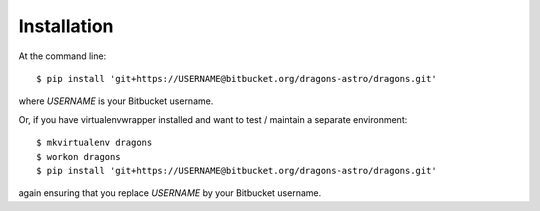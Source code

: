 ============
Installation
============

At the command line::

    $ pip install 'git+https://USERNAME@bitbucket.org/dragons-astro/dragons.git'

where `USERNAME` is your Bitbucket username.

Or, if you have virtualenvwrapper installed and want to test / maintain a
separate environment::

    $ mkvirtualenv dragons
    $ workon dragons
    $ pip install 'git+https://USERNAME@bitbucket.org/dragons-astro/dragons.git'

again ensuring that you replace `USERNAME` by your Bitbucket username.
